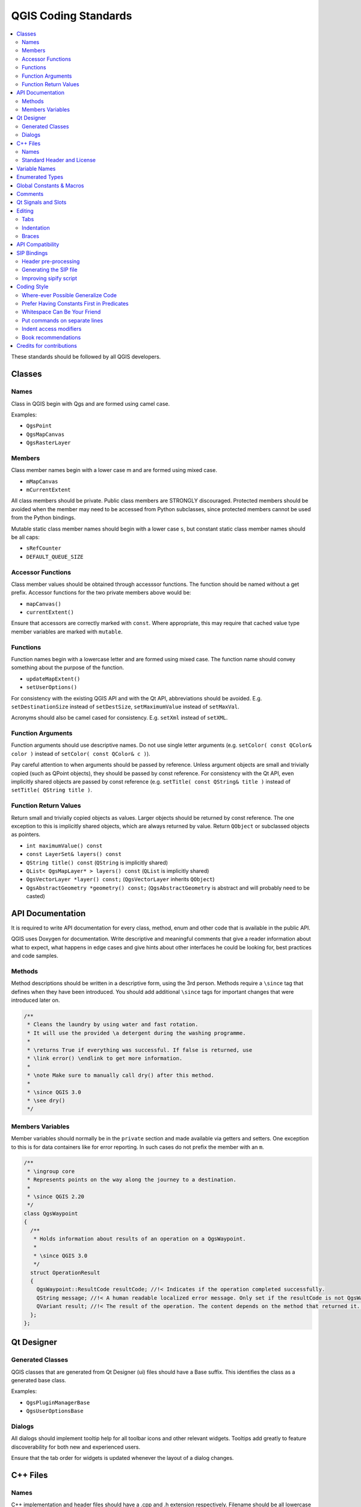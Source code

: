 .. _coding_standards:

***********************
 QGIS Coding Standards
***********************

.. contents::
   :local:

These standards should be followed by all QGIS developers.

Classes
=======


Names
-----

Class in QGIS begin with Qgs and are formed using camel case.

Examples:

* ``QgsPoint``
* ``QgsMapCanvas``
* ``QgsRasterLayer``


Members
-------


Class member names begin with a lower case m and are formed using mixed
case.

* ``mMapCanvas``
* ``mCurrentExtent``

All class members should be private.
Public class members are STRONGLY discouraged. Protected members should
be avoided when the member may need to be accessed from Python subclasses,
since protected members cannot be used from the Python bindings.

Mutable static class member names should begin with a lower case ``s``,
but constant static class member names should be all caps:

* ``sRefCounter``
* ``DEFAULT_QUEUE_SIZE``


Accessor Functions
------------------


Class member values should be obtained through accesssor functions. The
function should be named without a get prefix. Accessor functions for the
two private members above would be:

* ``mapCanvas()``
* ``currentExtent()``

Ensure that accessors are correctly marked with ``const``. Where appropriate,
this may require that cached value type member variables are marked with
``mutable``.

Functions
---------


Function names begin with a lowercase letter and are formed using mixed case.
The function name should convey something about the purpose of the function.

* ``updateMapExtent()``
* ``setUserOptions()``

For consistency with the existing QGIS API and with the Qt API, abbreviations
should be avoided. E.g. ``setDestinationSize`` instead of ``setDestSize``,
``setMaximumValue`` instead of ``setMaxVal``.

Acronyms should also be camel cased for consistency. E.g. ``setXml`` instead
of ``setXML``.


Function Arguments
------------------


Function arguments should use descriptive names. Do not use single letter
arguments (e.g. ``setColor( const QColor& color )`` instead of
``setColor( const QColor& c )``).

Pay careful attention to when arguments should be passed by reference.
Unless argument objects are small and trivially copied (such as QPoint
objects), they should be passed by const reference. For consistency
with the Qt API, even implicitly shared objects are passed by const
reference (e.g. ``setTitle( const QString& title )`` instead of
``setTitle( QString title )``.


Function Return Values
----------------------

Return small and trivially copied objects as values. Larger objects
should be returned by const reference. The one exception to this
is implicitly shared objects, which are always returned by value. Return
``QObject`` or subclassed objects as pointers.

* ``int maximumValue() const``
* ``const LayerSet& layers() const``
* ``QString title() const`` (``QString`` is implicitly shared)
* ``QList< QgsMapLayer* > layers() const`` (``QList`` is implicitly shared)
* ``QgsVectorLayer *layer() const;`` (``QgsVectorLayer`` inherits ``QObject``)
* ``QgsAbstractGeometry *geometry() const;`` (``QgsAbstractGeometry`` is
  abstract and will probably need to be casted)


API Documentation
=================

It is required to write API documentation for every class, method, enum and
other code that is available in the public API.

QGIS uses Doxygen for documentation. Write descriptive and meaningful comments
that give a reader information about what to expect, what happens in edge cases
and give hints about other interfaces he could be looking for, best
practices and code samples.

Methods
-------

Method descriptions should be written in a descriptive form, using the 3rd
person. Methods require a ``\since`` tag that defines when they have been
introduced. You should add additional ``\since`` tags for important changes
that were introduced later on.

.. code-block:: cpp

  /**
   * Cleans the laundry by using water and fast rotation.
   * It will use the provided \a detergent during the washing programme.
   *
   * \returns True if everything was successful. If false is returned, use
   * \link error() \endlink to get more information.
   *
   * \note Make sure to manually call dry() after this method.
   *
   * \since QGIS 3.0
   * \see dry()
   */

Members Variables
-----------------

Member variables should normally be in the ``private`` section and made
available via getters and setters. One exception to this is for data
containers like for error reporting. In such cases do not prefix the member
with an ``m``.

.. code-block:: cpp

  /**
   * \ingroup core
   * Represents points on the way along the journey to a destination.
   *
   * \since QGIS 2.20
   */
  class QgsWaypoint
  {
    /**
     * Holds information about results of an operation on a QgsWaypoint.
     *
     * \since QGIS 3.0
     */
    struct OperationResult
    {
      QgsWaypoint::ResultCode resultCode; //!< Indicates if the operation completed successfully.
      QString message; //!< A human readable localized error message. Only set if the resultCode is not QgsWaypoint::Success.
      QVariant result; //!< The result of the operation. The content depends on the method that returned it. \since QGIS 3.2
    };
  };


Qt Designer
===========

Generated Classes
-----------------

QGIS classes that are generated from Qt Designer (ui) files should have a
Base suffix. This identifies the class as a generated base class.

Examples:

* ``QgsPluginManagerBase``
* ``QgsUserOptionsBase``


Dialogs
-------

All dialogs should implement tooltip help for all toolbar icons and other
relevant widgets. Tooltips add greatly to feature discoverability
for both new and experienced users.

Ensure that the tab order for widgets is updated whenever the layout
of a dialog changes.


C++ Files
=========

Names
-----

C++ implementation and header files should have a .cpp and .h extension
respectively. Filename should be all lowercase and, in the case of classes,
match the class name.

Example:
Class ``QgsFeatureAttribute`` source files are
:file:`qgsfeatureattribute.cpp` and :file:`qgsfeatureattribute.h`

.. note:: In case it is not clear from the statement above, for a filename
  to match a class name it implicitly means that each class should be declared
  and implemented in its own file. This makes it much easier for newcomers to
  identify where the code is relating to specific class.


Standard Header and License
----------------------------

Each source file should contain a header section patterned after the following
example:

.. code-block:: cpp

  /***************************************************************************
    qgsfield.cpp - Describes a field in a layer or table
    --------------------------------------
    Date : 01-Jan-2004
    Copyright: (C) 2004 by Gary E.Sherman
    Email: sherman at mrcc.com
  /***************************************************************************
   *
   * This program is free software; you can redistribute it and/or modify
   * it under the terms of the GNU General Public License as published by
   * the Free Software Foundation; either version 2 of the License, or
   * (at your option) any later version.
   *
   ***************************************************************************/

.. note:: There is a template for Qt Creator in git. To use it, copy it from
  :file:`doc/qt_creator_license_template` to a local location, adjust the
  mail address and - if required - the name and configure QtCreator to use it:
  :menuselection:`Tools --> Options --> C++ --> File Naming`.


Variable Names
===============

Local variable names begin with a lower case letter and are formed using mixed
case. Do not use prefixes like ``my`` or ``the``.

Examples:

* ``mapCanvas``
* ``currentExtent``


Enumerated Types
=================

Enumerated types should be named in CamelCase with a leading capital e.g.:

.. code-block:: cpp

  enum UnitType
  {
    Meters,
    Feet,
    Degrees,
    UnknownUnit
  };

Do not use generic type names that will conflict with other types. e.g. use
``UnkownUnit`` rather than ``Unknown``

Global Constants & Macros
==========================

Global constants and macros should be written in upper case underscore separated
e.g.:

.. code-block:: cpp

  const long GEOCRS_ID = 3344;

Comments
========

Comments to class methods should use a third person indicative style instead
of the imperative style:

.. code-block:: cpp

    /**
     * Creates a new QgsFeatureFilterModel, optionally specifying a \a parent.
     */
    explicit QgsFeatureFilterModel( QObject *parent = nullptr );
    ~QgsFeatureFilterModel() override;


Qt Signals and Slots
====================

All signal/slot connects should be made using the "new style" connects available
in Qt5. Futher information on this requirement is available in
`QEP #77 <https://github.com/qgis/QGIS-Enhancement-Proposals/issues/77>`_.

Avoid use of Qt auto connect slots (i.e. those named
``void on_mSpinBox_valueChanged``). Auto connect slots are fragile and
prone to breakage without warning if dialogs are refactored.


Editing
=======

Any text editor/IDE can be used to edit QGIS code, providing the following
requirements are met.

Tabs
----

Set your editor to emulate tabs with spaces. Tab spacing should be set to 2
spaces.

.. note:: In vim this is done with ``set expandtab ts=2``

Indentation
-----------

Source code should be indented to improve readability. There is a
:file:`scripts/prepare-commit.sh` that looks up the changed files and reindents
them using astyle. This should be run before committing. You can also use
:file:`scripts/astyle.sh` to indent individual files.

As newer versions of astyle indent differently than the version used to do a
complete reindentation of the source, the script uses an old astyle version,
that we include in our repository (enable ``WITH_ASTYLE`` in cmake to include
it in the build).

Braces
------

Braces should start on the line following the expression:

.. code-block:: cpp

  if( foo == 1 )
  {
    // do stuff
    ...
  }
  else
  {
    // do something else
    ...
  }

API Compatibility
==================

There is :api:`API documentation <>` for C++.

We try to keep the API stable and backwards compatible. Cleanups to the API
should be done in a manner similar to the Qt sourcecode e.g.

.. code-block:: cpp

  class Foo
  {
    public:
      /**
       * This method will be deprecated, you are encouraged to use
       * doSomethingBetter() rather.
       * \deprecated use doSomethingBetter()
       */
      Q_DECL_DEPRECATED bool doSomething();

      /**
       * Does something a better way.
       * \note added in 1.1
       */
      bool doSomethingBetter();

    signals:
      /**
       * This signal will be deprecated, you are encouraged to
       * connect to somethingHappenedBetter() rather.
       * \deprecated use somethingHappenedBetter()
       */
  #ifndef Q_MOC_RUN
      Q_DECL_DEPRECATED
  #endif
      bool somethingHappened();

      /**
       * Something happened
       * \note added in 1.1
       */
      bool somethingHappenedBetter();
  }
  
SIP Bindings
============

Some of the SIP files are automatically generated using a dedicated script.


Header pre-processing
---------------------


All the information to properly build the SIP file must be found in the C++
header file. Some macros are available for such definition:

* Use ``#ifdef SIP_RUN`` to generate code only in SIP files or
  ``#ifndef SIP_RUN`` for C++ code only. ``#else`` statements are handled in
  both cases.
* Use ``SIP_SKIP`` to discard a line
* The following annotations are handled:

  * ``SIP_FACTORY``: ``/Factory/``
  * ``SIP_OUT``: ``/Out/``
  * ``SIP_INOUT``: ``/In,Out/``
  * ``SIP_TRANSFER``: ``/Transfer/``
  * ``SIP_PYNAME(name)``: ``/PyName=name/``
  * ``SIP_KEEPREFERENCE``: ``/KeepReference/``
  * ``SIP_TRANSFERTHIS``: ``/TransferThis/``
  * ``SIP_TRANSFERBACK``: ``/TransferBack/``
  
* ``private`` sections are not displayed, except if you use a ``#ifdef SIP_RUN``
  statement in this block.
* ``SIP_PYDEFAULTVALUE(value)`` can be used to define an alternative default
  value of the python method. If the default value contains a comma ``,``,
  the value should be surrounded by single quotes ``'``
* ``SIP_PYTYPE(type)`` can be used to define an alternative type for an argument
  of the python method. If the type contains a comma ``,``, the type should be
  surrounded by single quotes ``'``

A demo file can be found in :file:`tests/code_layout/sipifyheader.h`.

Generating the SIP file
-----------------------

The SIP file can be generated using a dedicated script. For instance:

::

    scripts/sipify.pl src/core/qgsvectorlayer.h > python/core/qgsvectorlayer.sip
    
To automatically generate the SIP file of a newly added C++ file :file:`scripts/sip_include.sh` 
needs to be executed.

As soon as a SIP file is added to one of the source file
(:file:`python/core/core.sip`, :file:`python/gui/gui.sip` or
:file:`python/analysis/analysis.sip`), it will be considered as generated
automatically. A test on Travis will ensure that this file is up to date with
its corresponding header.

To force recreation of SIP files, :file:`scripts/sipify_all.sh` shall be executed.

Improving sipify script
-----------------------

If some improvements are required for sipify script, please add the missing bits
to the demo file :file:`tests/code_layout/sipifyheader.h` and create the expected
header :file:`tests/code_layout/sipifyheader.expected.sip`. This will also be
automatically tested on Travis as a unit test of the script itself.


Coding Style
=============


Here are described some programming hints and tips that will hopefully reduce
errors, development time and maintenance.


Where-ever Possible Generalize Code
------------------------------------


If you are cut-n-pasting code, or otherwise writing the same thing more than
once, consider consolidating the code into a single function.

This will:

- allow changes to be made in one location instead of in multiple places
- help prevent code bloat
- make it more difficult for multiple copies to evolve differences over time,
  thus making it harder to understand and maintain for others


Prefer Having Constants First in Predicates
--------------------------------------------

Prefer to put constants first in predicates.

``0 == value`` instead of ``value == 0``

This will help prevent programmers from accidentally using ``=`` when they meant
to use ``==``, which can introduce very subtle logic bugs. The compiler will
generate an error if you accidentally use ``=`` instead of ``==`` for comparisons
since constants inherently cannot be assigned values.

Whitespace Can Be Your Friend
------------------------------

Adding spaces between operators, statements, and functions makes it easier for
humans to parse code.

Which is easier to read, this:

.. code-block:: cpp

  if (!a&&b)

or this:

.. code-block:: cpp

  if ( ! a && b )

.. note:: :file:`scripts/prepare-commit.sh` will take care of this.


Put commands on separate lines
-------------------------------

When reading code it's easy to miss commands, if they are not at the beginning
of the line. When quickly reading through code, it's common to skip lines
if they don't look like what you are looking for in the first few characters.
It's also common to expect a command after a conditional like ``if``.

Consider:

.. code-block:: cpp

  if (foo) bar();
  
  baz(); bar();

It's very easy to miss part of what the flow of control.
Instead use

.. code-block:: cpp

  if (foo)
    bar();
    
  baz();
  bar();

Indent access modifiers
------------------------

Access modifiers structure a class into sections of public API, protected API
and private API. Access modifiers themselves group the code into this structure.
Indent the access modifier and declarations.

.. code-block:: cpp

  class QgsStructure
  {
    public:
      /**
       * Constructor
       */
       explicit QgsStructure();
  }


Book recommendations
---------------------


- `Effective Modern C++ <https://www.oreilly.com/library/view/effective-modern-c/9781491908419/>`_, Scott Meyers
- `More Effective C++ <https://www.informit.com/store/more-effective-c-plus-plus-35-new-ways-to-improve-your-9780201633719>`_, Scott Meyers
- `Effective STL <https://www.informit.com/store/effective-stl-50-specific-ways-to-improve-your-use-9780201749625>`_, Scott Meyers
- `Design Patterns <https://www.amazon.com/Design-Patterns-Elements-Reusable-Object-Oriented/dp/0201633612>`_, GoF

You should also really read this article from Qt Quarterly on
`designing Qt style (APIs) <https://doc.qt.io/archives/qq/qq13-apis.html>`_


Credits for contributions
==========================

Contributors of new functions are encouraged to let people know about their
contribution by:

* adding a note to the changelog for the first version where 
  the code has been incorporated, of the type::

    This feature was funded by: Olmiomland https://olmiomland.ol
    This feature was developed by: Chuck Norris https://chucknorris.kr

* writing an article about the new feature on a blog, 
  and add it to the QGIS planet https://plugins.qgis.org/planet/
* adding their name to:

  * :source:`doc/CONTRIBUTORS`
  * :source:`doc/AUTHORS`

